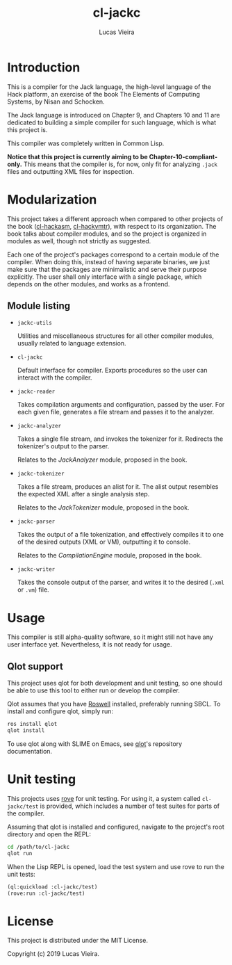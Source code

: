 #+TITLE: cl-jackc
#+AUTHOR: Lucas Vieira
#+EMAIL: lucasvieira@protonmail.com

* Introduction
This is a compiler for the Jack language, the high-level language of
the Hack platform, an exercise of the book The Elements of Computing
Systems, by Nisan and Schocken.

The Jack language is introduced on Chapter 9, and Chapters 10 and 11
are dedicated to building a simple compiler for such language, which
is what this project is.

This compiler was completely written in Common Lisp.

*Notice that this project is currently aiming to be Chapter-10-compliant-only.*
This means that the compiler is, for now, only fit for analyzing ~.jack~
files and outputting XML files for inspection.

* Modularization
This project takes a different approach when compared to other
projects of the book ([[https://github.com/luksamuk/cl-hackasm][cl-hackasm]], [[https://github.com/luksamuk/cl-hackvmtr][cl-hackvmtr]]), with respect to its
organization. The book talks about compiler modules, and so the
project is organized in modules as well, though not strictly as
suggested.

Each one of the project's packages correspond to a certain module of
the compiler. When doing this, instead of having separate binaries, we
just make sure that the packages are minimalistic and serve their
purpose explicitly. The user shall only interface with a single
package, which depends on the other modules, and works as a frontend.

** Module listing

- ~jackc-utils~

  Utilities and miscellaneous structures for all other compiler
  modules, usually related to language extension.

- ~cl-jackc~

  Default interface for compiler. Exports procedures so the user can
  interact with the compiler.

- ~jackc-reader~

  Takes compilation arguments and configuration, passed by the
  user. For each given file, generates a file stream and passes it to
  the analyzer.

- ~jackc-analyzer~

  Takes a single file stream, and invokes the tokenizer for
  it. Redirects the tokenizer's output to the parser.
  
  Relates to the /JackAnalyzer/ module, proposed in the book.

- ~jackc-tokenizer~

  Takes a file stream, produces an alist for it. The alist output
  resembles the expected XML after a single analysis step.
  
  Relates to the /JackTokenizer/ module, proposed in the book.

- ~jackc-parser~

  Takes the output of a file tokenization, and effectively compiles it
  to one of the desired outputs (XML or VM), outputting it to console.
  
  Relates to the /CompilationEngine/ module, proposed in the book.

- ~jackc-writer~

  Takes the console output of the parser, and writes it to the desired
  (~.xml~ or ~.vm~) file.

* Usage
This compiler is still alpha-quality software, so it might still not
have any user interface yet. Nevertheless, it is not ready for usage.

** Qlot support

This project uses qlot for both development and unit testing, so one
should be able to use this tool to either run or develop the
compiler.

Qlot assumes that you have [[https://github.com/roswell/roswell][Roswell]] installed, preferably running
SBCL. To install and configure qlot, simply run:

#+begin_src bash
ros install qlot
qlot install
#+end_src

To use qlot along with SLIME on Emacs, see [[https://github.com/fukamachi/qlot][qlot]]'s repository
documentation.

* Unit testing

This projects uses [[https://github.com/fukamachi/rove][rove]] for unit testing. For using it, a system
called ~cl-jackc/test~ is provided, which includes a number of test
suites for parts of the compiler.

Assuming that qlot is installed and configured, navigate to the
project's root directory and open the REPL:

#+begin_src bash
cd /path/to/cl-jackc
qlot run
#+end_src

When the Lisp REPL is opened, load the test system and use rove to run
the unit tests:

#+begin_src lisp
(ql:quickload :cl-jackc/test)
(rove:run :cl-jackc/test)
#+end_src

* License
This project is distributed under the MIT License.

Copyright (c) 2019 Lucas Vieira.
